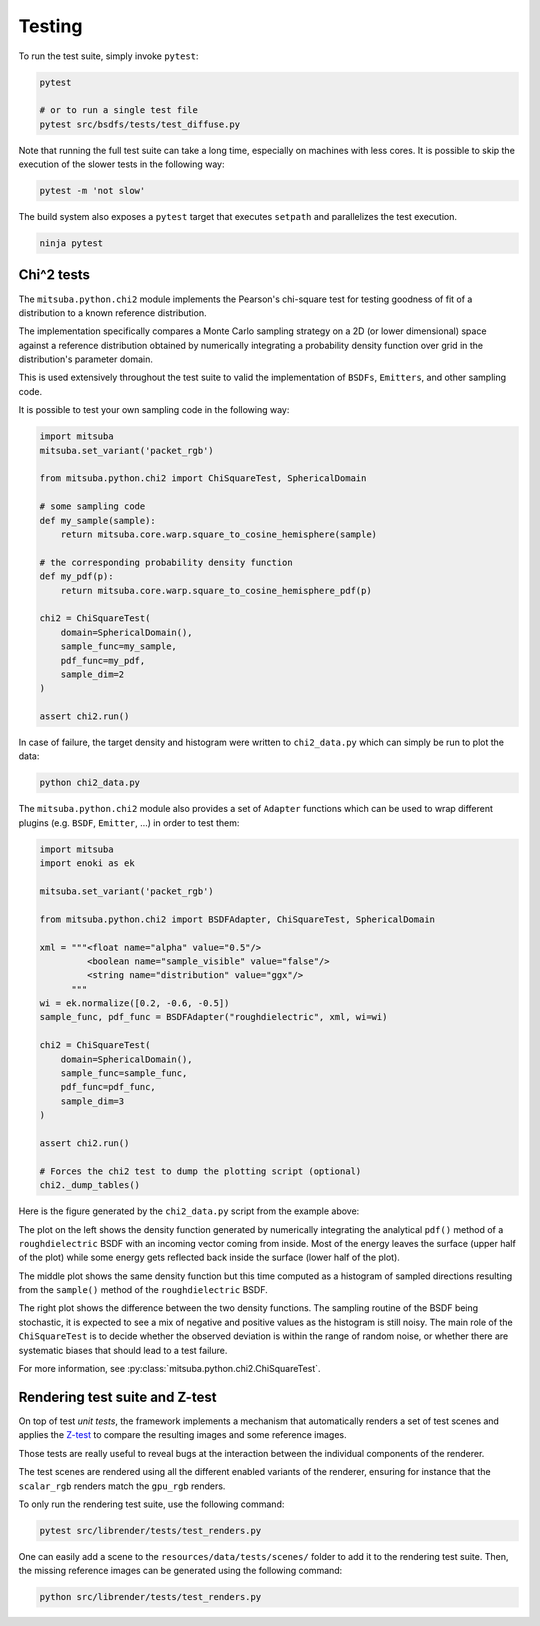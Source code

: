 Testing
=======

To run the test suite, simply invoke ``pytest``:

.. code-block:: bash

    pytest

    # or to run a single test file
    pytest src/bsdfs/tests/test_diffuse.py

Note that running the full test suite can take a long time, especially on machines
with less cores. It is possible to skip the execution of the slower tests in the
following way:

.. code-block:: bash

    pytest -m 'not slow'

The build system also exposes a ``pytest`` target that executes ``setpath`` and
parallelizes the test execution.

.. code-block:: bash

    ninja pytest


Chi^2 tests
-----------

The ``mitsuba.python.chi2`` module implements the Pearson's chi-square test for
testing goodness of fit of a distribution to a known reference distribution.

The implementation specifically compares a Monte Carlo sampling strategy on a
2D (or lower dimensional) space against a reference distribution obtained by
numerically integrating a probability density function over grid in the
distribution's parameter domain.

This is used extensively throughout the test suite to valid the implementation
of ``BSDFs``, ``Emitters``, and other sampling code.

It is possible to test your own sampling code in the following way:

.. code-block:: python

    import mitsuba
    mitsuba.set_variant('packet_rgb')

    from mitsuba.python.chi2 import ChiSquareTest, SphericalDomain

    # some sampling code
    def my_sample(sample):
        return mitsuba.core.warp.square_to_cosine_hemisphere(sample)

    # the corresponding probability density function
    def my_pdf(p):
        return mitsuba.core.warp.square_to_cosine_hemisphere_pdf(p)

    chi2 = ChiSquareTest(
        domain=SphericalDomain(),
        sample_func=my_sample,
        pdf_func=my_pdf,
        sample_dim=2
    )

    assert chi2.run()

In case of failure, the target density and histogram were written to
``chi2_data.py`` which can simply be run to plot the data:

.. code-block:: bash

    python chi2_data.py


The ``mitsuba.python.chi2`` module also provides a set of ``Adapter`` functions
which can be used to wrap different plugins (e.g. ``BSDF``, ``Emitter``, ...)
in order to test them:

.. code-block:: python

    import mitsuba
    import enoki as ek

    mitsuba.set_variant('packet_rgb')

    from mitsuba.python.chi2 import BSDFAdapter, ChiSquareTest, SphericalDomain

    xml = """<float name="alpha" value="0.5"/>
             <boolean name="sample_visible" value="false"/>
             <string name="distribution" value="ggx"/>
          """
    wi = ek.normalize([0.2, -0.6, -0.5])
    sample_func, pdf_func = BSDFAdapter("roughdielectric", xml, wi=wi)

    chi2 = ChiSquareTest(
        domain=SphericalDomain(),
        sample_func=sample_func,
        pdf_func=pdf_func,
        sample_dim=3
    )

    assert chi2.run()

    # Forces the chi2 test to dump the plotting script (optional)
    chi2._dump_tables()


Here is the figure generated by the ``chi2_data.py`` script from the example above:

.. image:: ../../images/chi2_example.png
    :align: center
    :width: 100%

The plot on the left shows the density function generated by numerically
integrating the analytical ``pdf()`` method of a ``roughdielectric`` BSDF with
an incoming vector coming from inside. Most of the energy leaves the surface
(upper half of the plot) while some energy gets reflected back inside the
surface (lower half of the plot).

The middle plot shows the same density function but this time computed as a
histogram of sampled directions resulting from the ``sample()`` method of the
``roughdielectric`` BSDF.

The right plot shows the difference between the two density functions. The
sampling routine of the BSDF being stochastic, it is expected to see a mix of
negative and positive values as the histogram is still noisy. The main role of
the ``ChiSquareTest`` is to decide whether the observed deviation is within the
range of random noise, or whether there are systematic biases that should lead
to a test failure.

For more information, see :py:class:`mitsuba.python.chi2.ChiSquareTest`.


Rendering test suite and Z-test
---------------------------------------

On top of test *unit tests*, the framework implements a mechanism that automatically renders a set
of test scenes and applies the `Z-test <https://en.wikipedia.org/wiki/Z-test>`_ to compare the
resulting images and some reference images.

Those tests are really useful to reveal bugs at the interaction between the individual
components of the renderer.

The test scenes are rendered using all the different enabled variants of the renderer, ensuring for
instance that the ``scalar_rgb`` renders match the ``gpu_rgb`` renders.

To only run the rendering test suite, use the following command:

.. code-block:: bash

    pytest src/librender/tests/test_renders.py

One can easily add a scene to the ``resources/data/tests/scenes/`` folder to add it to the rendering
test suite. Then, the missing reference images can be generated using the following command:

.. code-block:: bash

    python src/librender/tests/test_renders.py